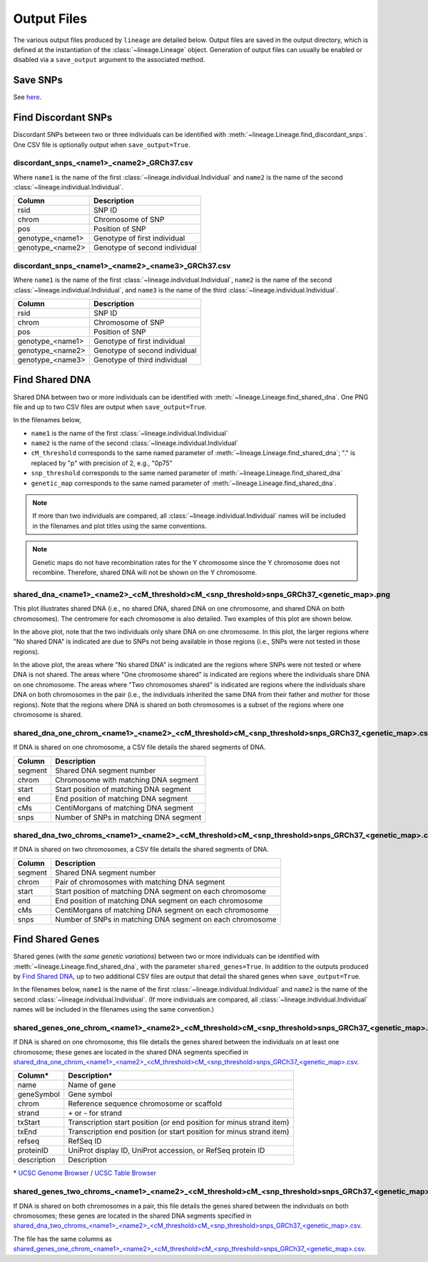 Output Files
============
The various output files produced by ``lineage`` are detailed below. Output files are saved in
the output directory, which is defined at the instantiation of the :class:`~lineage.Lineage`
object. Generation of output files can usually be enabled or disabled via a ``save_output``
argument to the associated method.

Save SNPs
---------
See `here <https://snps.readthedocs.io/en/latest/output_files.html#save-snps>`_.

Find Discordant SNPs
--------------------
Discordant SNPs between two or three individuals can be identified with
:meth:`~lineage.Lineage.find_discordant_snps`. One CSV file is optionally output when
``save_output=True``.

discordant_snps_<name1>_<name2>_GRCh37.csv
``````````````````````````````````````````
Where ``name1`` is the name of the first :class:`~lineage.individual.Individual` and
``name2`` is the name of the second :class:`~lineage.individual.Individual`.

================  ===========
Column            Description
================  ===========
rsid              SNP ID
chrom             Chromosome of SNP
pos               Position of SNP
genotype_<name1>  Genotype of first individual
genotype_<name2>  Genotype of second individual
================  ===========

discordant_snps_<name1>_<name2>_<name3>_GRCh37.csv
``````````````````````````````````````````````````
Where ``name1`` is the name of the first :class:`~lineage.individual.Individual`,
``name2`` is the name of the second :class:`~lineage.individual.Individual`, and ``name3`` is
the name of the third :class:`~lineage.individual.Individual`.

================  ===========
Column            Description
================  ===========
rsid              SNP ID
chrom             Chromosome of SNP
pos               Position of SNP
genotype_<name1>  Genotype of first individual
genotype_<name2>  Genotype of second individual
genotype_<name3>  Genotype of third individual
================  ===========

Find Shared DNA
---------------
Shared DNA between two or more individuals can be identified with
:meth:`~lineage.Lineage.find_shared_dna`. One PNG file and up to two CSV files are output when
``save_output=True``.

In the filenames below,

- ``name1`` is the name of the first :class:`~lineage.individual.Individual`
- ``name2`` is the name of the second :class:`~lineage.individual.Individual`
- ``cM_threshold`` corresponds to the same named parameter of
  :meth:`~lineage.Lineage.find_shared_dna`; "." is replaced by "p" with precision of 2, e.g., "0p75"
- ``snp_threshold`` corresponds to the same named parameter of
  :meth:`~lineage.Lineage.find_shared_dna`
- ``genetic_map`` corresponds to the same named parameter of
  :meth:`~lineage.Lineage.find_shared_dna`.

.. note:: If more than two individuals are compared, all :class:`~lineage.individual.Individual`
          names will be included in the filenames and plot titles using the same conventions.

.. note:: Genetic maps do not have recombination rates for the Y chromosome since the Y
          chromosome does not recombine. Therefore, shared DNA will not be shown on the Y
          chromosome.

shared_dna_<name1>_<name2>_<cM_threshold>cM_<snp_threshold>snps_GRCh37_<genetic_map>.png
````````````````````````````````````````````````````````````````````````````````````````
This plot illustrates shared DNA (i.e., no shared DNA, shared DNA on one chromosome, and shared
DNA on both chromosomes). The centromere for each chromosome is also detailed. Two examples of
this plot are shown below.

.. image:: https://raw.githubusercontent.com/apriha/lineage/main/docs/images/shared_dna_User662_User663_0p75cM_1100snps_GRCh37_HapMap2.png

In the above plot, note that the two individuals only share DNA on one chromosome. In this plot,
the larger regions where "No shared DNA" is indicated are due to SNPs not being available in
those regions (i.e., SNPs were not tested in those regions).

.. image:: https://raw.githubusercontent.com/apriha/lineage/main/docs/images/shared_dna_User4583_User4584_0p75cM_1100snps_GRCh37_CEU.png

In the above plot, the areas where "No shared DNA" is indicated are the regions where SNPs were
not tested or where DNA is not shared. The areas where "One chromosome shared" is indicated are
regions where the individuals share DNA on one chromosome. The areas where "Two chromosomes
shared" is indicated are regions where the individuals share DNA on both chromosomes in the pair
(i.e., the individuals inherited the same DNA from their father and mother for those regions).
Note that the regions where DNA is shared on both chromosomes is a subset of the regions where
one chromosome is shared.

shared_dna_one_chrom_<name1>_<name2>_<cM_threshold>cM_<snp_threshold>snps_GRCh37_<genetic_map>.csv
``````````````````````````````````````````````````````````````````````````````````````````````````
If DNA is shared on one chromosome, a CSV file details the shared segments of DNA.

=======  ===========
Column   Description
=======  ===========
segment  Shared DNA segment number
chrom    Chromosome with matching DNA segment
start    Start position of matching DNA segment
end      End position of matching DNA segment
cMs      CentiMorgans of matching DNA segment
snps     Number of SNPs in matching DNA segment
=======  ===========

shared_dna_two_chroms_<name1>_<name2>_<cM_threshold>cM_<snp_threshold>snps_GRCh37_<genetic_map>.csv
```````````````````````````````````````````````````````````````````````````````````````````````````
If DNA is shared on two chromosomes, a CSV file details the shared segments of DNA.

=======  ===========
Column   Description
=======  ===========
segment  Shared DNA segment number
chrom    Pair of chromosomes with matching DNA segment
start    Start position of matching DNA segment on each chromosome
end      End position of matching DNA segment on each chromosome
cMs      CentiMorgans of matching DNA segment on each chromosome
snps     Number of SNPs in matching DNA segment on each chromosome
=======  ===========

Find Shared Genes
-----------------
Shared genes (with the *same genetic variations*) between two or more individuals can be
identified with :meth:`~lineage.Lineage.find_shared_dna`, with the parameter ``shared_genes=True``.
In addition to the outputs produced by `Find Shared DNA`_, up to two additional CSV files are
output that detail the shared genes when ``save_output=True``.

In the filenames below, ``name1`` is the name of the first
:class:`~lineage.individual.Individual` and ``name2`` is the name of the second
:class:`~lineage.individual.Individual`. (If more individuals are compared, all
:class:`~lineage.individual.Individual` names will be included in the filenames using the same
convention.)

shared_genes_one_chrom_<name1>_<name2>_<cM_threshold>cM_<snp_threshold>snps_GRCh37_<genetic_map>.csv
````````````````````````````````````````````````````````````````````````````````````````````````````
If DNA is shared on one chromosome, this file details the genes shared between the individuals
on at least one chromosome; these genes are located in the shared DNA segments specified in
`shared_dna_one_chrom_<name1>_<name2>_<cM_threshold>cM_<snp_threshold>snps_GRCh37_<genetic_map>.csv`_.

===========  ============
Column*      Description*
===========  ============
name         Name of gene
geneSymbol   Gene symbol
chrom        Reference sequence chromosome or scaffold
strand       \+ or - for strand
txStart      Transcription start position (or end position for minus strand item)
txEnd        Transcription end position (or start position for minus strand item)
refseq       RefSeq ID
proteinID    UniProt display ID, UniProt accession, or RefSeq protein ID
description  Description
===========  ============

\* `UCSC Genome Browser <http://genome.ucsc.edu>`_ /
`UCSC Table Browser <http://genome.ucsc.edu/cgi-bin/hgTables>`_

shared_genes_two_chroms_<name1>_<name2>_<cM_threshold>cM_<snp_threshold>snps_GRCh37_<genetic_map>.csv
`````````````````````````````````````````````````````````````````````````````````````````````````````
If DNA is shared on both chromosomes in a pair, this file details the genes shared between the
individuals on both chromosomes; these genes are located in the shared DNA segments specified in
`shared_dna_two_chroms_<name1>_<name2>_<cM_threshold>cM_<snp_threshold>snps_GRCh37_<genetic_map>.csv`_.

The file has the same columns as `shared_genes_one_chrom_<name1>_<name2>_<cM_threshold>cM_<snp_threshold>snps_GRCh37_<genetic_map>.csv`_.
